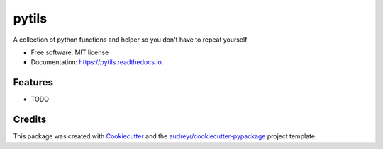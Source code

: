 ======
pytils
======


.. image:: https://img.shields.io/pypi/v/pytils.svg
        :target: https://pypi.python.org/pypi/pytils

.. image:: https://img.shields.io/travis/AlviseSembenico/pytils.svg
        :target: https://travis-ci.com/AlviseSembenico/pytils

.. image:: https://readthedocs.org/projects/pytils/badge/?version=latest
        :target: https://pytils.readthedocs.io/en/latest/?version=latest
        :alt: Documentation Status


.. image:: https://pyup.io/repos/github/AlviseSembenico/pytils/shield.svg
     :target: https://pyup.io/repos/github/AlviseSembenico/pytils/
     :alt: Updates



A collection of python functions and helper so you don't have to repeat yourself


* Free software: MIT license
* Documentation: https://pytils.readthedocs.io.


Features
--------

* TODO

Credits
-------

This package was created with Cookiecutter_ and the `audreyr/cookiecutter-pypackage`_ project template.

.. _Cookiecutter: https://github.com/audreyr/cookiecutter
.. _`audreyr/cookiecutter-pypackage`: https://github.com/audreyr/cookiecutter-pypackage
